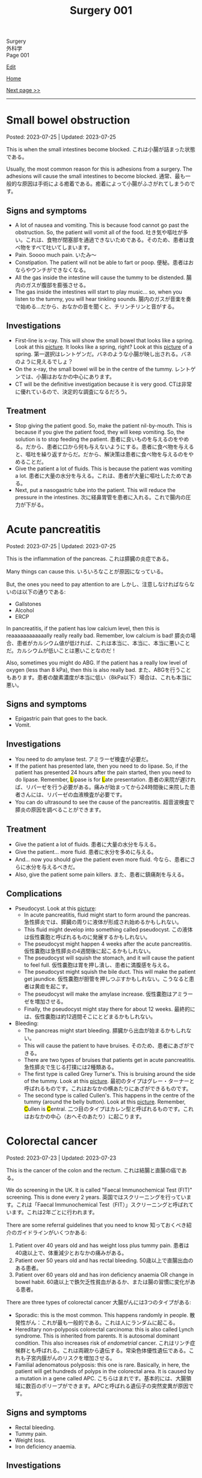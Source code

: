 #+TITLE: Surgery 001

#+BEGIN_EXPORT html
<div class="engt">Surgery</div>
<div class="japt">外科学</div>
<div class="engt">Page 001</div>
#+END_EXPORT

[[https://github.com/ahisu6/ahisu6.github.io/edit/main/src/s/001.org][Edit]]

[[file:./index.org][Home]]

[[file:./002.org][Next page >>]]

-----

#+TOC: headlines 2

* Small bowel obstruction
:PROPERTIES:
:CUSTOM_ID: org8d8b05d
:END:

Posted: 2023-07-25 | Updated: 2023-07-25

This is when the small intestines become blocked. @@html:<span class="ja">これは小腸が詰まった状態である。</span>@@

Usually, the most common reason for this is adhesions from a surgery. The adhesions will cause the small intestines to become blocked. @@html:<span class="ja">通常、最も一般的な原因は手術による癒着である。癒着によって小腸がふさがれてしまうのです。</span>@@

** Signs and symptoms
:PROPERTIES:
:CUSTOM_ID: orgfcc6cf6
:END:

- A lot of nausea and vomiting. This is because food cannot go past the obstruction. So, the patient will vomit all of the food. @@html:<span class="ja">吐き気や嘔吐が多い。これは、食物が閉塞部を通過できないためである。そのため、患者は食べ物をすべて吐いてしまいます。</span>@@
- Pain. Soooo much pain. @@html:<span class="ja">いたみ～</span>@@
- Constipation. The patient will not be able to fart or poop. @@html:<span class="ja">便秘。患者はおならやウンチができなくなる。</span>@@
- All the gas inside the intestine will cause the tummy to be distended. @@html:<span class="ja">腸内のガスが腹部を膨張させる。</span>@@
- The gas inside the intestines will start to play music... so, when you listen to the tummy, you will hear tinkling sounds. @@html:<span class="ja">腸内のガスが音楽を奏で始める...だから、おなかの音を聞くと、チリンチリンと音がする。</span>@@

** Investigations
:PROPERTIES:
:CUSTOM_ID: org8c3ea16
:END:

- First-line is x-ray. This will show the small bowel that looks like a spring. Look at this [[https://drive.google.com/uc?export=view&id=1bRZ25BiXQYYkf7gMLZXauq15He4G_Lnr][picture]]. It looks like a spring, right? Look at this [[https://drive.google.com/uc?export=view&id=1gWC0MG4raTlcXpJ729PPRRsttUpFnR-l][picture]] of a spring. @@html:<span class="ja">第一選択はレントゲンだ。バネのような小腸が映し出される。バネのように見えるでしょ？</span>@@
- On the x-ray, the small bowel will be in the centre of the tummy. @@html:<span class="ja">レントゲンでは、小腸はおなかの中心にあります。</span>@@
- CT will be the definitive investigation because it is very good. @@html:<span class="ja">CTは非常に優れているので、決定的な調査になるだろう。</span>@@

** Treatment
:PROPERTIES:
:CUSTOM_ID: orgf7b6727
:END:

- Stop giving the patient good. So, make the patient nil-by-mouth. This is because if you give the patient food, they will keep vomiting. So, the solution is to stop feeding the patient. @@html:<span class="ja">患者に良いものを与えるのをやめる。だから、患者に口から何も与えないようにする。患者に食べ物を与えると、嘔吐を繰り返すからだ。だから、解決策は患者に食べ物を与えるのをやめることだ。</span>@@
- Give the patient a lot of fluids. This is because the patient was vomiting a lot. @@html:<span class="ja">患者に大量の水分を与える。これは、患者が大量に嘔吐したためである。</span>@@
- Next, put a nasogastric tube into the patient. This will reduce the pressure in the intestines. @@html:<span class="ja">次に経鼻胃管を患者に入れる。これで腸内の圧力が下がる。</span>@@

* Acute pancreatitis
:PROPERTIES:
:CUSTOM_ID: org55d1751
:END:

Posted: 2023-07-25 | Updated: 2023-07-25

This is the inflammation of the pancreas. @@html:<span class="ja">これは膵臓の炎症である。</span>@@

Many things can cause this. @@html:<span class="ja">いろいろなことが原因になっている。</span>@@

But, the ones you need to pay attention to are @@html:<span class="ja">しかし、注意しなければならないのは以下の通りである</span>@@:
- Gallstones
- Alcohol
- ERCP

In pancreatitis, if the patient has low calcium level, then this is reaaaaaaaaaaaally really really bad. Remember, low calcium is bad! @@html:<span class="ja">膵炎の場合、患者がカルシウム値が低ければ、これは本当に、本当に、本当に悪いことだ。カルシウムが低いことは悪いことなのだ！</span>@@

Also, sometimes you might do ABG. If the patient has a really low level of oxygen (less than 8 kPa), then this is also really bad. @@html:<span class="ja">また、ABGを行うこともあります。患者の酸素濃度が本当に低い（8kPa以下）場合は、これも本当に悪い。</span>@@

** Signs and symptoms
:PROPERTIES:
:CUSTOM_ID: org0080c1d
:END:

- Epigastric pain that goes to the back.
- Vomit.

** Investigations
:PROPERTIES:
:CUSTOM_ID: orgc7ab5d3
:END:

- You need to do amylase test. @@html:<span class="ja">アミラーゼ検査が必要だ。</span>@@
- @@html:If the patient has presented late, then you need to do lipase. So, if the patient has presented 24 hours after the pain started, then you need to do lipase. Remember, <mark>L</mark>ipase is for <mark>L</mark>ate presentation. <span class="ja">患者の来院が遅ければ、リパーゼを行う必要がある。痛みが始まってから24時間後に来院した患者さんには、リパーゼの血液検査が必要です。</span>@@
- You can do ultrasound to see the cause of the pancreatitis. @@html:<span class="ja">超音波検査で膵炎の原因を調べることができます。</span>@@

** Treatment
:PROPERTIES:
:CUSTOM_ID: orgc49ac0c
:END:

- Give the patient a lot of fluids. @@html:<span class="ja">患者に大量の水分を与える。</span>@@
- Give the patient... more fluid. @@html:<span class="ja">患者に水分を多めに与える。</span>@@
- And... now you should give the patient even more fluid. @@html:<span class="ja">今なら、患者にさらに水分を与えるべきだ。</span>@@
- Also, give the patient some pain killers. @@html:<span class="ja">また、患者に鎮痛剤を与える。</span>@@

** Complications
:PROPERTIES:
:CUSTOM_ID: orgfd520b0
:END:

- Pseudocyst. Look at this [[https://drive.google.com/uc?export=view&id=1TLqcd5l9EAA09ITeljkQZIxBCZw_tvVV][picture]]:
  - In acute pancreatitis, fluid might start to form around the pancreas. @@html:<span class="ja">急性膵炎では、膵臓の周りに液体が形成され始めるかもしれない。</span>@@
  - This fluid might develop into something called pseudocyst. @@html:<span class="ja">この液体は仮性嚢胞と呼ばれるものに発展するかもしれない。</span>@@
  - The pseudocyst might happen 4 weeks after the acute pancreatitis. @@html:<span class="ja">仮性嚢胞は急性膵炎の4週間後に起こるかもしれない。</span>@@
  - The pseudocyst will squish the stomach, and it will cause the patient to feel full. @@html:<span class="ja">仮性嚢胞は胃を押し潰し、患者に満腹感を与える。</span>@@
  - The pseudocyst might squish the bile duct. This will make the patient get jaundice. @@html:<span class="ja">仮性嚢胞が胆管を押しつぶすかもしれない。こうなると患者は黄疸を起こす。</span>@@
  - The pseudocyst will make the amylase increase. @@html:<span class="ja">仮性嚢胞はアミラーゼを増加させる。</span>@@
  - Finally, the pseudocyst might stay there for about 12 weeks. @@html:<span class="ja">最終的には、仮性嚢胞は約12週間そこにとどまるかもしれない。</span>@@
- Bleeding:
  - The pancreas might start bleeding. @@html:<span class="ja">膵臓から出血が始まるかもしれない。</span>@@
  - This will cause the patient to have bruises. @@html:<span class="ja">そのため、患者にあざができる。</span>@@
  - There are two types of bruises that patients get in acute pancreatitis. @@html:<span class="ja">急性膵炎で生じる打撲には2種類ある。</span>@@
  - The first type is called Grey Turner's. This is bruising around the side of the tummy. Look at this [[https://drive.google.com/uc?export=view&id=1iclu12GecyqVN8W6ERFFNEDKDX_HKsRe][picture]]. @@html:<span class="ja">最初のタイプはグレー・ターナーと呼ばれるものです。これはおなかの横あたりにあざができるものです。</span>@@
  - The second type is called Cullen's. This happens in the centre of the tummy (around the belly button). Look at this [[https://drive.google.com/uc?export=view&id=1w66MnYuMuYc6ZcGOAB94QUAHu7OlABqi][picture]]. @@html:Remember, <mark>C</mark>ullen is <mark>C</mark>entral. <span class="ja">二つ目のタイプはカレン型と呼ばれるものです。これはおなかの中心（おへそのあたり）に起こります。</span>@@

* Colorectal cancer
:PROPERTIES:
:CUSTOM_ID: orgb145d38
:END:

Posted: 2023-07-23 | Updated: 2023-07-23

This is the cancer of the colon and the rectum. @@html:<span class="ja">これは結腸と直腸の癌である。</span>@@

We do screening in the UK. It is called "Faecal Immunochemical Test (FIT)" screening. This is done every 2 years. @@html:<span class="ja">英国ではスクリーニングを行っています。これは「Faecal Immunochemical Test（FIT）」スクリーニングと呼ばれています。これは2年ごとに行われます。</span>@@

There are some referral guidelines that you need to know @@html:<span class="ja">知っておくべき紹介のガイドラインがいくつかある</span>@@:
1. Patient over 40 years old and has weight loss plus tummy pain. @@html:<span class="ja">患者は40歳以上で、体重減少とおなかの痛みがある。</span>@@
2. Patient over 50 years old and has rectal bleeding. @@html:<span class="ja">50歳以上で直腸出血のある患者。</span>@@
3. Patient over 60 years old and has iron deficiency anaemia OR change in bowel habit. @@html:<span class="ja">60歳以上で鉄欠乏性貧血があるか、または腸の習慣に変化がある患者。</span>@@

There are three types of colorectal cancer @@html:<span class="ja">大腸がんには3つのタイプがある</span>@@:
- Sporadic: this is the most common. This happens randomly in people. @@html:<span class="ja">散発性がん：これが最も一般的である。これは人にランダムに起こる。</span>@@
- Hereditary non-polyposis colorectal carcinoma: this is also called Lynch syndrome. This is inherited from parents. It is autosomal dominant condition. This also increases risk of /endometrial/ cancer. @@html:<span class="ja">これはリンチ症候群とも呼ばれる。これは両親から遺伝する。常染色体優性遺伝である。これも子宮内膜がんのリスクを増加させる。</span>@@
- Familial adenomatous polyposis: this one is rare. Basically, in here, the patient will get hundreds of polyps in the colorectal area. It is caused by a mutation in a gene called APC. @@html:<span class="ja">こちらはまれです。基本的には、大腸領域に数百のポリープができます。APCと呼ばれる遺伝子の突然変異が原因です。</span>@@

** Signs and symptoms
:PROPERTIES:
:CUSTOM_ID: org3e10903
:END:

- Rectal bleeding.
- Tummy pain.
- Weight loss.
- Iron deficiency anaemia.

** Investigations
:PROPERTIES:
:CUSTOM_ID: org6db8351
:END:

- As we said before, there is FIT screening. @@html:<span class="ja">前にも言ったように、FIT検査がある。</span>@@
- We do colonoscopy to take samples and view them under the microscope. @@html:<span class="ja">私たちは大腸内視鏡検査でサンプルを採取し、顕微鏡で観察します。</span>@@
- When we diagnose the patient with colorectal cancer, we have to do CT scan of the chest, abdomen, and pelvis. This is because we need to check if the cancer has spread. @@html:<span class="ja">大腸癌と診断した場合、胸部、腹部、骨盤のCTスキャンを行わなければならない。これは、癌が広がっているかどうかをチェックする必要があるからです。</span>@@

** Treatment
:PROPERTIES:
:CUSTOM_ID: org332edc9
:END:

Before we look at the treatments, you need to understand the stomas. @@html:<span class="ja">治療法を見る前に、ストーマについて理解する必要がある。</span>@@

A stoma is a small opening made on the abdomen. This allows poop to exit the body. It is made surgically and can be either temporary or permanent. @@html:<span class="ja">ストーマは腹部に作られた小さな開口部である。これによってウンチを体外に出すことができる。ストーマは外科的に造られ、一時的なものと永続的なものがある。</span>@@

Stoma means "mouth" in Greek language. @@html:<span class="ja">ストーマとはギリシャ語で「口」を意味する。えーーーーーと...。</span>@@

There are two types of stomas. Look at this [[https://drive.google.com/uc?export=view&id=1n8BFFRLKlRLPzaYDA92d0OAY5rn5NzRD][picture]] @@html:<span class="ja">ストーマには2種類ある</span>@@:
1. Colostomy
2. Ileostomy

Let's first talk about colostomy @@html:<span class="ja">まず人工肛門について話そう</span>@@:
- In colostomy, we use the large bowel. Look at the name: it has "colo". This means we use the colon. @@html:<span class="ja">人工肛門では大腸を使います。名前を見てください。「colo」がついています。これは大腸を使うという意味です。</span>@@
- You can find this on the left side of the tummy. Look at this [[https://drive.google.com/uc?export=view&id=1n8BFFRLKlRLPzaYDA92d0OAY5rn5NzRD][picture]]. @@html:<span class="ja">おなかの左側にある。</span>@@
- This acts like the anus. @@html:<span class="ja">これは肛門のような役割を果たす。</span>@@
- The content of this is solid poop. @@html:<span class="ja">その内容はしっかりしたウンコだ。</span>@@
- There is end-colostomy. This is when the rectum and the colon are removed. If you remove the rectum, then the patient will not be able to poop. So, we should give them an end-colostomy. @@html:<span class="ja">エンドコロストミーがある。直腸と結腸を切除する場合です。直腸を切除すると、患者はウンチができなくなります。ですから、終末結腸瘻を造設します。</span>@@
- There is also loop-colostomy. Sometimes, you want to protect the rectum. For example, if you do a small surgery in the rectum, then you want to protect it from damage. So, you do something called loop-colostomy. Look at this [[https://drive.google.com/uc?export=view&id=1B7ETRjal8F2c9JFuwuE2iG5wOFhRIS26][picture]]. @@html:<span class="ja">ループコロストミーもある。直腸を保護したい場合もあります。例えば、直腸で小さな手術をする場合、直腸を損傷から守りたい。そこで、ループコロストミーと呼ばれる手術を行います。</span>@@

Now, let's talk about ileostomy @@html:<span class="ja">では、イレオストミーについて話そう</span>@@:
- In ileostomy, we use the small bowel. Look at the name: it has "ileo". This means we use the ilium (small bowel). @@html:<span class="ja">イレオストミーでは小腸を使う。名前を見てください。「ileo」がついています。これは腸骨（小腸）を使うという意味です。</span>@@
- You can find this on the right side of the tummy. Look at this [[https://drive.google.com/uc?export=view&id=1n8BFFRLKlRLPzaYDA92d0OAY5rn5NzRD][picture]]. @@html:<span class="ja">おなかの右側にある。</span>@@
- The content of the stoma is usually liquid. @@html:<span class="ja">ストーマの内容物は通常液体である。</span>@@
- The content can irritate the skin. So, we do something called a "spout". The spout will protect the skin. Look at this [[https://drive.google.com/uc?export=view&id=1niCr2a-npBEL-TGTET4unio_GxPkxOW8][picture]]. @@html:<span class="ja">中身が皮膚を刺激することもある。そこで、「スパウト」と呼ばれるものを使用する。注ぎ口は皮膚を保護する。</span>@@
- Again, there is end-ileostomy and loop-ileostomy. These have the same reasons as the colostomies. @@html:<span class="ja">ここでも、終末人工肛門とループ人工肛門がある。これらは人工肛門と同じ理由である。</span>@@

Look at this table:
| Type | Reason                                                                                                                                             |
|------+----------------------------------------------------------------------------------------------------------------------------------------------------|
| Loop | This is used to protect the rest of bowel. @@html:<span class="ja">これは腸の残りの部分を保護するために使用される。</span>@@                       |
| End  | This is used when you remove a large section of the bowel. @@html:<span class="ja">これは、腸の大部分を永久的に切除する場合に使用される。</span>@@ |

The surgery depends on the site of the cancer. There are different types of surgeries. Look at this [[https://drive.google.com/uc?export=view&id=1fBSVmHJpXQZdW0wKlNOWqY0ASC16wbpv][picture]]. @@html:<span class="ja">手術はがんの部位によって異なります。手術にはさまざまな種類があります。</span>@@

In an emergency situation, we do something called Hartmann's procedure. In this procedure, they remove the /sigmoid colon/ and they create an /end-colostomy/ (this is because we removed the rectum forever). @@html:<span class="ja">緊急時には、ハルトマン手術というものを行います。この手術ではS状結腸を切除し、終末結腸瘻を造設します（これは直腸を永遠に切除したためです）。</span>@@

Look at this table and look at this [[https://drive.google.com/uc?export=view&id=17pC_LDsnAXRTid6pq4M8YF6hbti_n-NQ][picture]]:
| Site of the cancer                           | Type of surgery                      |
|----------------------------------------------+--------------------------------------|
| Emergency surgery                            | Hartmann's procedure                 |
| Caecum, ascending, proximal transverse colon | Right hemicolectomy                  |
| Distal transverse, descending colon          | Left hemicolectomy                   |
| Sigmoid colon                                | High anterior resection              |
| Rectum                                       | Anterior resection                   |
| Anus                                         | Abdomino-perineal excision of rectum |

